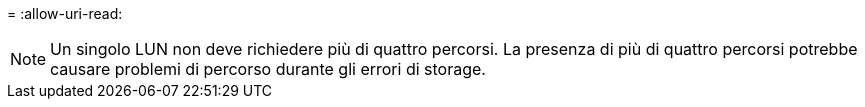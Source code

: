 = 
:allow-uri-read: 



NOTE: Un singolo LUN non deve richiedere più di quattro percorsi. La presenza di più di quattro percorsi potrebbe causare problemi di percorso durante gli errori di storage.
